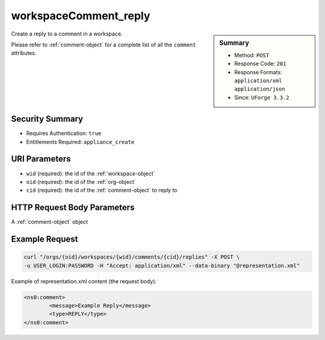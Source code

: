 .. Copyright (c) 2007-2016 UShareSoft, All rights reserved

.. _workspaceComment-reply:

workspaceComment_reply
----------------------

.. function:: POST /orgs/{oid}/workspaces/{wid}/comments/{cid}/replies

.. sidebar:: Summary

	* Method: ``POST``
	* Response Code: ``201``
	* Response Formats: ``application/xml`` ``application/json``
	* Since: ``UForge 3.3.2``

Create a reply to a comment in a workspace. 

Please refer to :ref:`comment-object` for a complete list of all the ``comment`` attributes.

Security Summary
~~~~~~~~~~~~~~~~

* Requires Authentication: ``true``
* Entitlements Required: ``appliance_create``

URI Parameters
~~~~~~~~~~~~~~

* ``wid`` (required): the id of the :ref:`workspace-object`
* ``oid`` (required): the id of the :ref:`org-object`
* ``cid`` (required): the id of the :ref:`comment-object` to reply to

HTTP Request Body Parameters
~~~~~~~~~~~~~~~~~~~~~~~~~~~~

A :ref:`comment-object` object

Example Request
~~~~~~~~~~~~~~~

.. code-block:: bash

	curl "/orgs/{oid}/workspaces/{wid}/comments/{cid}/replies" -X POST \
	-u USER_LOGIN:PASSWORD -H "Accept: application/xml" --data-binary "@representation.xml"

Example of representation.xml content (the request body):

.. code-block:: xml

	<ns0:comment>
		<message>Example Reply</message>
		<type>REPLY</type>
	</ns0:comment>


.. seealso::

	 * :ref:`workspace-api-resources`
	 * :ref:`comment-object`
	 * :ref:`workspaceComment-create`
	 * :ref:`workspaceComment-reply`
	 * :ref:`workspaceComments-getAll`
	 * :ref:`workspaceComment-get`
	 * :ref:`workspaceComment-update`
	 * :ref:`workspaceComment-delete`
	 * :ref:`workspaceComment-deleteAll`
	 * :ref:`workspaceComment-reportAbuse`
	 * :ref:`workspaceComment-like`
	 * :ref:`workspaceComment-dislike`
